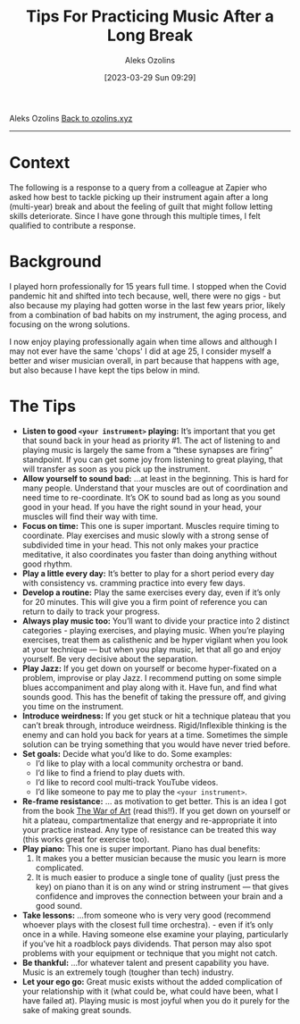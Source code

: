 #+title:      Tips For Practicing Music After a Long Break
#+date:       [2023-03-29 Sun 09:29]
#+options: toc:nil num:nil
#+author: Aleks Ozolins

Aleks Ozolins
[[file:index.org][Back to ozolins.xyz]]
-----

* Context

The following is a response to a query from a colleague at Zapier who asked how best to tackle picking up their instrument again after a long (multi-year) break and about the feeling of guilt that might follow letting skills deteriorate. Since I have gone through this multiple times, I felt qualified to contribute a response.

* Background

I played horn professionally for 15 years full time. I stopped when the Covid pandemic hit and shifted into tech because, well, there were no gigs - but also because my playing had gotten worse in the last few years prior, likely from a combination of bad habits on my instrument, the aging process, and focusing on the wrong solutions.

I now enjoy playing professionally again when time allows and although I may not ever have the same 'chops' I did at age 25, I consider myself a better and wiser musician overall, in part because that happens with age, but also because I have kept the tips below in mind. 

* The Tips

- *Listen to good =<your instrument>= playing:* It’s important that you get that sound back in your head as priority #1. The act of listening to and playing music is largely the same from a “these synapses are firing” standpoint. If you can get some joy from listening to great playing, that will transfer as soon as you pick up the instrument.
- *Allow yourself to sound bad:* ...at least in the beginning. This is hard for many people. Understand that your muscles are out of coordination and need time to re-coordinate. It’s OK to sound bad as long as you sound good in your head. If you have the right sound in your head, your muscles will find their way with time.
- *Focus on time:* This one is super important. Muscles require timing to coordinate. Play exercises and music slowly with a strong sense of subdivided time in your head. This not only makes your practice meditative, it also coordinates you faster than doing anything without good rhythm.
- *Play a little every day:* It’s better to play for a short period every day with consistency vs. cramming practice into every few days.
- *Develop a routine:* Play the same exercises every day, even if it’s only for 20 minutes. This will give you a firm point of reference you can return to daily to track your progress.
- *Always play music too:* You’ll want to divide your practice into 2 distinct categories - playing exercises, and playing music. When you’re playing exercises, treat them as calisthenic and be hyper vigilant when you look at your technique — but when you play music, let that all go and enjoy yourself. Be very decisive about the separation.
- *Play Jazz:* If you get down on yourself or become hyper-fixated on a problem, improvise or play Jazz. I recommend putting on some simple blues accompaniment and play along with it. Have fun, and find what sounds good. This has the benefit of taking the pressure off, and giving you time on the instrument.
- *Introduce weirdness:* If you get stuck or hit a technique plateau that you can’t break through, introduce weirdness. Rigid/Inflexible thinking is the enemy and can hold you back for years at a time. Sometimes the simple solution can be trying something that you would have never tried before.
- *Set goals:* Decide what you’d like to do. Some examples:
  + I’d like to play with a local community orchestra or band.
  + I’d like to find a friend to play duets with.
  + I’d like to record cool multi-track YouTube videos.
  + I’d like someone to pay me to play the =<your instrument>=.
- *Re-frame resistance:* ... as motivation to get better. This is an idea I got from the book [[https://www.amazon.com/War-Art-Through-Creative-Battles/dp/1936891026][The War of Art]] (read this!!). If you get down on yourself or hit a plateau, compartmentalize that energy and re-appropriate it into your practice instead. Any type of resistance can be treated this way (this works great for exercise too).
- *Play piano:* This one is super important. Piano has dual benefits:
  1) It makes you a better musician because the music you learn is more complicated.
  2) It is much easier to produce a single tone of quality (just press the key) on piano than it is on any wind or string instrument — that gives confidence and improves the connection between your brain and a good sound.
- *Take lessons:* ...from someone who is very very good (recommend whoever plays with the closest full time orchestra). - even if it’s only once in a while. Having someone else examine your playing, particularly if you’ve hit a roadblock pays dividends. That person may also spot problems with your equipment or technique that you might not catch.
- *Be thankful:* ...for whatever talent and present capability you have. Music is an extremely tough (tougher than tech) industry.
- *Let your ego go:* Great music exists without the added complication of your relationship with it (what could be, what could have been, what I have failed at). Playing music is most joyful when you do it purely for the sake of making great sounds.
